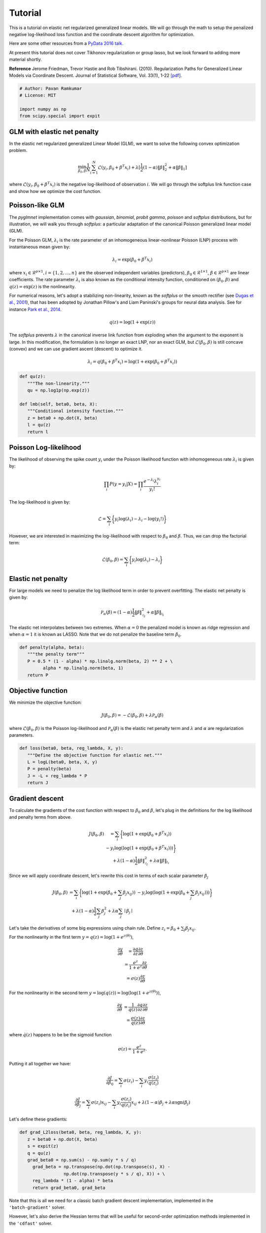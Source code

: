 ========
Tutorial
========

This is a tutorial on elastic net regularized generalized linear models.
We will go through the math to setup the penalized negative log-likelihood
loss function and the coordinate descent algorithm for optimization.

Here are some other resources from a
`PyData 2016 talk <https:github.com/pavanramkumar/pydata-chicago-2016>`_.

At present this tutorial does not cover Tikhonov regularization or group lasso,
but we look forward to adding more material shortly.

**Reference**
Jerome Friedman, Trevor Hastie and Rob Tibshirani. (2010).
Regularization Paths for Generalized Linear Models via Coordinate Descent.
Journal of Statistical Software, Vol. 33(1), 1-22 `[pdf]
<https://core.ac.uk/download/files/153/6287975.pdf>`_.


.. code-block:: python

   # Author: Pavan Ramkumar
   # License: MIT

   import numpy as np
   from scipy.special import expit



GLM with elastic net penalty
----------------------------

In the elastic net regularized generalized Linear Model (GLM), we
want to solve the following convex optimization problem.

.. math::

    \min_{\beta_0, \beta} \frac{1}{N} \sum_{i = 1}^N \mathcal{L} (y_i, \beta_0 + \beta^T x_i)
    + \lambda [\frac{1}{2}(1 - \alpha)\| \beta \|_2^2 + \alpha \| \beta \|_1]

where :math:`\mathcal{L} (y_i, \beta_0 + \beta^T x_i)` is the negative log-likelihood of
observation :math:`i`. We will go through the softplus link function case
and show how we optimize the cost function.

Poisson-like GLM
----------------
The `pyglmnet` implementation comes with `gaussian`, `binomial`, `probit`
`gamma`, `poisson` and `softplus` distributions, but for illustration,
we will walk you through `softplus`: a particular adaptation of the canonical
Poisson generalized linear model (GLM).

For the Poisson GLM, :math:`\lambda_i` is the rate parameter of an
inhomogeneous linear-nonlinear Poisson (LNP) process with instantaneous
mean given by:

.. math::   \lambda_i = \exp(\beta_0 + \beta^T x_i)

where :math:`x_i \in \mathcal{R}^{p \times 1}, i = \{1, 2, \dots, n\}` are
the observed independent variables (predictors),
:math:`\beta_0 \in \mathcal{R}^{1 \times 1}`,
:math:`\beta \in \mathcal{R}^{p \times 1}`
are linear coefficients. The rate parameter :math:`\lambda_i` is also known as
the conditional intensity function, conditioned on :math:`(\beta_0, \beta)` and
:math:`q(z) = \exp(z)` is the nonlinearity.

For numerical reasons, let's adopt a stabilizing non-linearity, known as the
`softplus` or the smooth rectifier (see `Dugas et al., 2001
<http://papers.nips.cc/paper/1920-incorporating-second-order-functional-knowledge-for-better-option-pricing.pdf>`_),
that has been adopted by Jonathan Pillow's and Liam Paninski's groups for neural data
analysis.
See for instance `Park et al., 2014
<http://www.nature.com/neuro/journal/v17/n10/abs/nn.3800.html>`_.

.. math::    q(z) = \log(1+\exp(z))

The `softplus` prevents :math:`\lambda` in the canonical inverse link function
from exploding when the argument to the exponent is large. In this
modification, the formulation is no longer an exact LNP, nor an exact GLM,
but :math:`\mathcal{L}(\beta_0, \beta)` is still concave (convex) and we
can use gradient ascent (descent) to optimize it.

.. math::    \lambda_i = q(\beta_0 + \beta^T x_i) = \log(1 + \exp(\beta_0 +
                           \beta^T x_i))

.. code-block:: python

   def qu(z):
      """The non-linearity."""
      qu = np.log1p(np.exp(z))

   def lmb(self, beta0, beta, X):
      """Conditional intensity function."""
      z = beta0 + np.dot(X, beta)
      l = qu(z)
      return l


Poisson Log-likelihood
----------------------
The likelihood of observing the spike count :math:`y_i` under the Poisson
likelihood function with inhomogeneous rate :math:`\lambda_i` is given by:

.. math::    \prod_i P(y = y_i | X) = \prod_i \frac{e^{-\lambda_i} \lambda_i^{y_i}}{y_i!}

The log-likelihood is given by:

.. math::    \mathcal{L} = \sum_i \bigg\{y_i \log(\lambda_i) - \lambda_i
                           - \log(y_i!)\bigg\}

However, we are interested in maximizing the log-likelihood with respect to
:math:`\beta_0` and :math:`\beta`. Thus, we can drop the factorial term:

.. math::    \mathcal{L}(\beta_0, \beta) = \sum_i \bigg\{y_i \log(\lambda_i)
                                          - \lambda_i\bigg\}

Elastic net penalty
-------------------
For large models we need to penalize the log likelihood term in order to
prevent overfitting. The elastic net penalty is given by:

.. math::    \mathcal{P}_\alpha(\beta) = (1-\alpha)\frac{1}{2} \|\beta\|^2_{\mathcal{l}_2} + \alpha\|\beta\|_{\mathcal{l}_1}

The elastic net interpolates between two extremes.
When :math:`\alpha = 0` the penalized model is known as ridge regression and
when :math:`\alpha = 1` it is known as LASSO. Note that we do not penalize the
baseline term :math:`\beta_0`.


.. code-block:: python

   def penalty(alpha, beta):
      """the penalty term"""
      P = 0.5 * (1 - alpha) * np.linalg.norm(beta, 2) ** 2 + \
            alpha * np.linalg.norm(beta, 1)
      return P

Objective function
------------------

We minimize the objective function:

.. math::

     J(\beta_0, \beta) = -\mathcal{L}(\beta_0, \beta) + \lambda \mathcal{P}_\alpha(\beta)

where :math:`\mathcal{L}(\beta_0, \beta)` is the Poisson log-likelihood and
:math:`\mathcal{P}_\alpha(\beta)` is the elastic net penalty term and
:math:`\lambda` and :math:`\alpha` are regularization parameters.

.. code-block:: python

   def loss(beta0, beta, reg_lambda, X, y):
      """Define the objective function for elastic net."""
      L = logL(beta0, beta, X, y)
      P = penalty(beta)
      J = -L + reg_lambda * P
      return J


Gradient descent
----------------

To calculate the gradients of the cost function with respect to :math:`\beta_0` and
:math:`\beta`, let's plug in the definitions for the log likelihood and penalty terms from above.

.. math::

     \begin{eqnarray}
         J(\beta_0, \beta) &= \sum_i \bigg\{ \log(1 + \exp(\beta_0 + \beta^T x_i))\\
           & - y_i \log(\log(1 + \exp(\beta_0 + \beta^T x_i)))\bigg\}\\
           & + \lambda(1 - \alpha)\frac{1}{2} \|\beta\|^2_{\mathcal{l_2}}
           + \lambda\alpha\|\beta\|_{\mathcal{l_1}}
     \end{eqnarray}


Since we will apply coordinate descent, let's rewrite this cost in terms of each
scalar parameter :math:`\beta_j`

.. math::

     \begin{eqnarray}
         J(\beta_0, \beta) &= \sum_i \bigg\{ \log(1 + \exp(\beta_0 + \sum_j \beta_j x_{ij}))
         & - y_i \log(\log(1 + \exp(\beta_0 + \sum_j \beta_j x_{ij})))\bigg\}\\
         & + \lambda(1-\alpha)\frac{1}{2} \sum_j \beta_j^2 + \lambda\alpha\sum_j \mid\beta_j\mid
     \end{eqnarray}

Let's take the derivatives of some big expressions using chain rule.
Define :math:`z_i = \beta_0 + \sum_j \beta_j x_{ij}`.

For the nonlinearity in the first term :math:`y = q(z) = \log(1+e^{z(\theta)})`,

.. math::

     \begin{eqnarray}
     \frac{\partial y}{\partial \theta} &= \frac{\partial q}{\partial z}\frac{\partial z}{\partial \theta}\\
     & = \frac{e^z}{1+e^z}\frac{\partial z}{\partial \theta}\\
     & = \sigma(z)\frac{\partial z}{\partial \theta}
     \end{eqnarray}

For the nonlinearity in the second term :math:`y = \log(q(z)) = \log(\log(1+e^{z(\theta)}))`,

.. math::

     \begin{eqnarray}
     \frac{\partial y}{\partial \theta} & = \frac{1}{q(z)}\frac{\partial q}{\partial z}\frac{\partial z}{\partial \theta}\\
     & = \frac{\sigma(z)}{q(z)}\frac{\partial z}{\partial \theta}
     \end{eqnarray}

where :math:`\dot q(z)` happens to be be the sigmoid function

.. math::

     \sigma(z) = \frac{e^z}{1+e^z}.

Putting it all together we have:

.. math::

     \frac{\partial J}{\partial \beta_0} = \sum_i \sigma(z_i) - \sum_i y_i\frac{\sigma(z_i)}{q(z_i)}

.. math::

     \frac{\partial J}{\partial \beta_j} = \sum_i \sigma(z_i) x_{ij} - \sum_i y_i \frac{\sigma(z_i)}{q(z_i)}x_{ij}
     + \lambda(1-\alpha)\beta_j + \lambda\alpha \text{sgn}(\beta_j)

Let's define these gradients:

.. code-block:: python

   def grad_L2loss(beta0, beta, reg_lambda, X, y):
      z = beta0 + np.dot(X, beta)
      s = expit(z)
      q = qu(z)
      grad_beta0 = np.sum(s) - np.sum(y * s / q)
        grad_beta = np.transpose(np.dot(np.transpose(s), X) -
                    np.dot(np.transpose(y * s / q), X)) + \
        reg_lambda * (1 - alpha) * beta
        return grad_beta0, grad_beta


Note that this is all we need for a classic batch gradient descent implementation,
implemented in the ``'batch-gradient'`` solver.

However, let's also derive the Hessian terms that will be useful for second-order
optimization methods implemented in the ``'cdfast'`` solver.

Hessian terms
-------------

Second-order derivatives can accelerate convergence to local minima by providing
optimal step sizes. However, they are expensive to compute.

This is where coordinate descent shines. Since we update only one parameter
:math:`\beta_j` per step, we can simply use the :math:`j^{th}` diagonal term in
the Hessian matrix to perform an approximate Newton update as:

.. math::

     \beta_j^{t+1} = \beta_j^{t} - \bigg\{\frac{\partial^2 J}{\partial \beta_j^2}\bigg\}^{-1} \frac{\partial J}{\partial \beta_j}

Let's use calculus again to compute these diagonal terms. Recall that:

.. math::

     \begin{eqnarray}
     \dot q(z) & = \sigma(z)\\
     \dot\sigma(z) & = \sigma(z)(1-\sigma(z))
     \end{eqnarray}

Using these, and applying the product rule

.. math::

    \frac{\partial}{\partial z}\bigg\{ \frac{\sigma(z)}{q(z)} \bigg\} = \frac{\sigma(z)(1-\sigma(z))}{q(z)} - \frac{\sigma(z)}{q(z)^2}

Plugging all these in, we get

.. math::
     \frac{\partial^2 J}{\partial \beta_0^2} = \sum_i \sigma(z_i)(1 - \sigma(z_i)) - \sum_i y_i \bigg\{ \frac{\sigma(z_i) (1 - \sigma(z_i))}{q(z_i)} - \frac{\sigma(z_i)}{q(z_i)^2} \bigg\}

.. math::

     \begin{eqnarray}
     \frac{\partial^2 J}{\partial \beta_j^2} & = \sum_i \sigma(z_i)(1 - \sigma(z_i)) x_{ij}^2 \\
     & - \sum_i y_i \bigg\{ \frac{\sigma(z_i) (1 - \sigma(z_i))}{q(z_i)} \\
     & - \frac{\sigma(z_i)}{q(z_i)^2} \bigg\}x_{ij}^2 + \lambda(1-\alpha)
     \end{eqnarray}


.. code-block:: python

    def hessian_loss(beta0, beta, alpha, reg_lambda, X, y):
        z = beta0 + np.dot(X, beta)
        q = qu(z)
        s = expit(z)
        grad_s = s * (1-s)
        grad_s_by_q = grad_s/q - s/(q * q)
        hess_beta0 = np.sum(grad_s) - np.sum(y * grad_s_by_q)
        hess_beta = np.transpose(np.dot(np.transpose(grad_s), X * X)
                    - np.dot(np.transpose(y * grad_s_by_q), X * X))\
                    + reg_lambda * (1-alpha)
        return hess_beta0, hess_beta


Also see the `cheatsheet <http://glm-tools.github.io/pyglmnet/cheatsheet.html>`_ for the calculus required
to derive gradients and Hessians for other distributions.


Cyclical coordinate descent
---------------------------

**Parameter update step**

In cylical coordinate descent with elastic net, we store an active set
:math:`\mathcal{K}` of parameter indices that we update. Since the :math:`\mathcal{l}_1`
terms :math:`|\beta_j|` are not differentiable at zero, we use the gradient without
the :math:`\lambda\alpha \text{sgn}(\beta_j)` term to update :math:`\beta_j`.
Let's call these gradient terms :math:`\tilde{g}_k`.

We start by initializing :math:`\mathcal{K}` to contain all parameter indices.
Let's say only the :math:`k^{th}` parameter is updated at time step :math:`t`.

.. math::

     \begin{eqnarray}
         \beta_k^{t} & = \beta_k^{t-1} - (h_k^{t-1})^{-1} \tilde{g}_k^{t-1} \\
         \beta_j^{t} & = \beta_j^{t-1}, \forall j \neq k
     \end{eqnarray}

In practice, while implementing the update step, we check to see
if :math:`h_k^{t-1}` is above a tolerance so that its inverse does not explode.

Next we apply a soft thresholding step for :math:`k \neq 0` after every update iteration, as follows.
:math:`\beta_k^{t} = \mathcal{S}_{\lambda\alpha}(\beta_k^{t})`

where

.. math::

     S_\lambda(x) =
     \begin{cases}
     0 & \text{if} & |x| \leq \lambda\\
     \text{sgn}(x)||x|-\lambda| & \text{if} & |x| > \lambda
     \end{cases}

If :math:`\beta_k^{t}` has been zero-ed out, we remove :math:`k` from the active set.

.. math::

     \mathcal{K} = \mathcal{K} \setminus \left\{k\right\}


.. code-block:: python

    def prox(X, l):
        """Proximal operator."""
        return np.sign(X) * (np.abs(X) - l) * (np.abs(X) > l)


**Caching the z update step**

Next we want to update :math:`\beta_{k+1}` at the next time step :math:`t+1`.
For this we need the gradient and Hessian terms, :math:`\tilde{g}_{k+1}` and
:math:`h_{k+1}`. If we update them instead of recalculating them, we can save on
a lot of multiplications and additions. This is possible because we only update
one parameter at a time. Let's calculate how to make these updates.

.. math::

    z_i^{t} = z_i^{t-1} - \beta_k^{t-1}x_{ik} + \beta_k^{t}x_{ik}

.. math::

    z_i^{t} = z_i^{t-1} - (h_k^{t-1})^{-1} \tilde{g}_k^{t-1}x_{ik}


**Gradient update**

If :math:`k = 0`,

.. math::

     \tilde{g}_{k+1}^t = \sum_i \sigma(z_i^t) - \sum_i y_i \frac{\sigma(z_i^t)}{q(z_i^t)}

If :math:`k > 0`,

.. math::

     \begin{eqnarray}
         \tilde{g}_{k+1}^t & = \sum_i \sigma(z_i^t) x_{i,k+1} - \sum_i y_i \frac{\sigma(z_i^t)}{q(z_i^t)} x_{i,k+1}
           & + \lambda(1-\alpha)\beta_{k+1}^t
     \end{eqnarray}

.. code-block:: python

    def grad_loss_k(z, beta_k, alpha, rl, xk, y, k):
        """Gradient update for a single coordinate
        """
        q = qu(z)
        s = expit(z)
        if(k == 0):
            gk = np.sum(s) - np.sum(y*s/q)
        else:
            gk = np.sum(s*xk) - np.sum(y*s/q*xk) + rl*(1-alpha)*beta_k
        return gk


**Hessian update**

If :math:`k = 0`,

.. math::

    h_{k+1}^t & = \sum_i \sigma(z_i^t)(1 - \sigma(z_i^t)) \\
    & - \sum_i y_i \bigg\{ \frac{\sigma(z_i^t) (1 - \sigma(z_i^t))}{q(z_i^t)} - \frac{\sigma(z_i^t)}{q(z_i^t)^2} \bigg\}


If :math:`k > 0`,

.. math::

    \begin{eqnarray}
    h_{k+1}^t & = \sum_i \sigma(z_i^t)(1 - \sigma(z_i^t)) x_{i,k+1}^2 \\
    & - \sum_i y_i \bigg\{ \frac{\sigma(z_i^t) (1 - \sigma(z_i^t))}{q(z_i^t)}
    & - \frac{\sigma(z_i^t)}{q(z_i^t)^2} \bigg\}x_{i,k+1}^2 + \lambda(1-\alpha)
    \end{eqnarray}

.. code-block:: python

    def hess_loss_k(z, alpha, rl, xk, y, k):
        """Hessian update for a single coordinate
        """
        q = qu(z)
        s = expit(z)
        grad_s = s*(1-s)
        grad_s_by_q = grad_s/q - s/(q*q)
        if(k == 0):
            hk = np.sum(grad_s) - np.sum(y*grad_s_by_q)
        else:
            hk = np.sum(grad_s*xk*xk) - np.sum(y*grad_s_by_q*xk*xk) + rl*(1-alpha)
        return hk


Regularization paths and warm restarts
--------------------------------------

We often find the optimal regularization parameter :math:`\lambda` through cross-validation.
In practice we therefore often fit the model several times over a range of :math:`\lambda`'s
:math:`\{ \lambda_{max} \geq \dots \geq \lambda_0\}`.

Instead of re-fitting the model each time, we can solve the problem for the
most-regularized model (:math:`\lambda_{max}`) and then initialize the subsequent
model with this solution. The path that each parameter takes through the range of
regularization parameters is known as the regularization path, and the trick of
initializing each model with the previous model's solution is known as a warm restart.

In practice, this significantly speeds up convergence.
